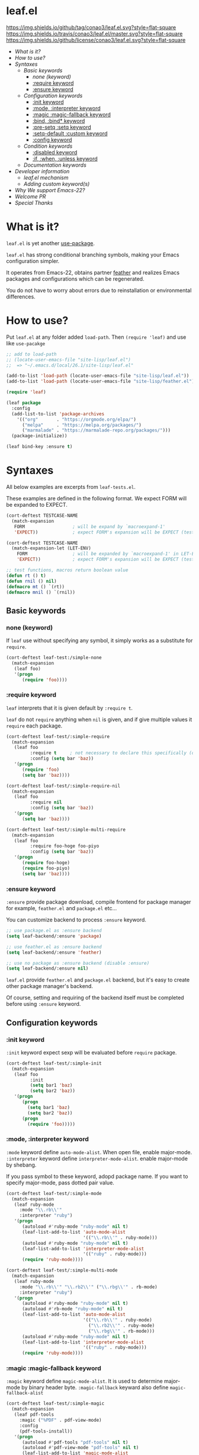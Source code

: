 #+author: conao
#+date: <2018-10-25 Thu>

* leaf.el
[[https://github.com/conao3/leaf.el][https://img.shields.io/github/tag/conao3/leaf.el.svg?style=flat-square]]
[[https://travis-ci.org/conao3/leaf.el][https://img.shields.io/travis/conao3/leaf.el/master.svg?style=flat-square]]
[[https://github.com/conao3/leaf.el][https://img.shields.io/github/license/conao3/leaf.el.svg?style=flat-square]]

- [[What is it?]]
- [[How to use?]]
- [[Syntaxes]]
  - [[Basic keywords]]
    - [[none (keyword)]]
    - [[:require keyword]]
    - [[:ensure keyword]]
  - [[Configuration keywords]]
    - [[:init keyword]]
    - [[:mode, :interpreter keyword]]
    - [[:magic :magic-fallback keyword]]
    - [[:bind, :bind* keyword]]
    - [[:pre-setq :setq keyword]]
    - [[:setq-default :custom keyword]]
    - [[:config keyword]]
  - [[Condition keywords]]
    - [[:disabled keyword]]
    - [[:if, :when, :unless keyword]]
  - [[Documentation keywords]]
- [[Developer information]]
  - [[leaf.el mechanism]]
  - [[Adding custom keyword(s)]]
- [[Why We support Emacs-22?]]
- [[Welcome PR]]
- [[Special Thanks]]

* What is it?
~leaf.el~ is yet another [[https://github.com/jwiegley/use-package][use-package]].

~leaf.el~ has strong conditional branching symbols, 
making your Emacs configuration simpler.

It operates from Emacs-22, obtains partner [[https://github.com/conao3/feather.el][feather]] and realizes Emacs packages and configurations which can be regenerated. 

You do not have to worry about errors due to reinstallation or environmental differences.

* How to use?
Put ~leaf.el~ at any folder added ~load-path~.
Then ~(require 'leaf)~ and use like ~use-pacakge~

#+BEGIN_SRC emacs-lisp
  ;; add to load-path
  ;; (locate-user-emacs-file "site-lisp/leaf.el")
  ;;  => "~/.emacs.d/local/26.1/site-lisp/leaf.el"

  (add-to-list 'load-path (locate-user-emacs-file "site-lisp/leaf.el"))
  (add-to-list 'load-path (locate-user-emacs-file "site-lisp/feather.el"))

  (require 'leaf)

  (leaf package
    :config
    (add-list-to-list 'package-archives
      '(("org"       . "https://orgmode.org/elpa/")
        ("melpa"     . "https://melpa.org/packages/")
        ("marmalade" . "https://marmalade-repo.org/packages/")))
    (package-initialize))

  (leaf bind-key :ensure t)
#+END_SRC
* Syntaxes
All below examples are excerpts from ~leaf-tests.el~.

These examples are defined in the following format.
We expect FORM will be expanded to EXPECT.
#+begin_src emacs-lisp
  (cort-deftest TESTCASE-NAME
    (match-expansion
     FORM                  ; will be expand by `macroexpand-1'
     'EXPECT))             ; expect FORM's expansion will be EXPECT (test by `equal')

  (cort-deftest TESTCASE-NAME
    (match-expansion-let (LET-ENV)
      FORM                 ; will be expanded by `macroexpand-1' in LET-ENV
      'EXPECT))            ; expect FORM's expansion will be EXPECT (test by `equal')

  ;; test functions, macros return boolean value
  (defun rt () t)
  (defun rnil () nil)
  (defmacro mt () `(rt))
  (defmacro mnil () `(rnil))
#+end_src

** Basic keywords
*** none (keyword)
If ~leaf~ use without specifying any symbol, it simply works as a substitute for ~require~.
#+begin_src emacs-lisp
  (cort-deftest leaf-test:/simple-none
    (match-expansion
     (leaf foo)
     '(progn
        (require 'foo))))
#+end_src

*** :require keyword
~leaf~ interprets that it is given default by ~:require t~.

~leaf~ do not ~require~ anything when ~nil~ is given, 
and if give multiple values it ~require~ each package.

#+begin_src emacs-lisp
  (cort-deftest leaf-test/:simple-require
    (match-expansion
     (leaf foo
           :require t     ; not necessary to declare this specifically (default)
           :config (setq bar 'baz))
     '(progn
        (require 'foo)
        (setq bar 'baz))))

  (cort-deftest leaf-test/:simple-require-nil
    (match-expansion
     (leaf foo
           :require nil
           :config (setq bar 'baz))
     '(progn
        (setq bar 'baz))))

  (cort-deftest leaf-test/:simple-multi-require
    (match-expansion
     (leaf foo
           :require foo-hoge foo-piyo
           :config (setq bar 'baz))
     '(progn
        (require foo-hoge)
        (require foo-piyo)
        (setq bar 'baz))))
#+end_src

*** :ensure keyword
~:ensure~ provide package download, compile frontend for 
package manager for example, ~feather.el~ and ~package.el~ etc...

You can customize backend to process ~:ensure~ keyword.
#+BEGIN_SRC emacs-lisp
  ;; use package.el as :ensure backend
  (setq leaf-backend/:ensure 'package)

  ;; use feather.el as :ensure backend
  (setq leaf-backend/:ensure 'feather)

  ;; use no package as :ensure backend (disable :ensure)
  (setq leaf-backend/:ensure nil)
#+END_SRC

~leaf.el~ provide ~feather.el~ and ~package.el~ backend,
but it's easy to create other package manager's backend.

Of course, setting and requiring of the backend itself must be
completed before using ~:ensure~ keyword.
** Configuration keywords
*** :init keyword
~:init~ keyword expect sexp will be evaluated before ~require~ package.

#+begin_src emacs-lisp
  (cort-deftest leaf-test/:simple-init
    (match-expansion
     (leaf foo
           :init
           (setq bar1 'baz)
           (setq bar2 'baz))
     '(progn
        (progn
          (setq bar1 'baz)
          (setq bar2 'baz))
        (progn
          (require 'foo)))))
#+end_src

*** :mode, :interpreter keyword
~:mode~ keyword define ~auto-mode-alist~. When open file, enable major-mode.
~:interpreter~ keyword define ~interpreter-mode-alist~. enable major-mode by shebang.

If you pass symbol to these keyword, adopd package name.
If you want to specify major-mode, pass dotted pair value.

#+BEGIN_SRC emacs-lisp
  (cort-deftest leaf-test/:simple-mode
    (match-expansion
     (leaf ruby-mode
       :mode "\\.rb\\'"
       :interpreter "ruby")
     '(progn
        (autoload #'ruby-mode "ruby-mode" nil t)
        (leaf-list-add-to-list 'auto-mode-alist
                               '(("\\.rb\\'" . ruby-mode)))
        (autoload #'ruby-mode "ruby-mode" nil t)
        (leaf-list-add-to-list 'interpreter-mode-alist
                               '(("ruby" . ruby-mode)))
        (require 'ruby-mode))))

  (cort-deftest leaf-test/:simple-multi-mode
    (match-expansion
     (leaf ruby-mode
       :mode "\\.rb\\'" "\\.rb2\\'" ("\\.rbg\\'" . rb-mode)
       :interpreter "ruby")
     '(progn
        (autoload #'ruby-mode "ruby-mode" nil t)
        (autoload #'rb-mode "ruby-mode" nil t)
        (leaf-list-add-to-list 'auto-mode-alist
                               '(("\\.rb\\'" . ruby-mode)
                                 ("\\.rb2\\'" . ruby-mode)
                                 ("\\.rbg\\'" . rb-mode)))
        (autoload #'ruby-mode "ruby-mode" nil t)
        (leaf-list-add-to-list 'interpreter-mode-alist
                               '(("ruby" . ruby-mode)))
        (require 'ruby-mode))))
#+END_SRC

*** :magic :magic-fallback keyword
~:magic~ keyword define ~magic-mode-alist~. It is used to determine major-mode by
binary header byte.
~:magic-fallback~  keyward also define ~magic-fallback-alist~

#+BEGIN_SRC emacs-lisp
(cort-deftest leaf-test/:simple-magic
  (match-expansion
   (leaf pdf-tools
     :magic ("%PDF" . pdf-view-mode)
     :config
     (pdf-tools-install))
   '(progn
      (autoload #'pdf-tools "pdf-tools" nil t)
      (autoload #'pdf-view-mode "pdf-tools" nil t)
      (leaf-list-add-to-list 'magic-mode-alist
                             '(("%PDF" . pdf-view-mode)))
      (require 'pdf-tools)
      (pdf-tools-install))))

(cort-deftest leaf-test/:simple-magic-fallback
  (match-expansion
   (leaf pdf-tools
     :magic-fallback ("%PDF" . pdf-view-mode)
     :config
     (pdf-tools-install))
   '(progn
      (autoload #'pdf-tools "pdf-tools" nil t)
      (autoload #'pdf-view-mode "pdf-tools" nil t)
      (leaf-list-add-to-list 'magic-fallback-mode-alist
                             '(("%PDF" . pdf-view-mode)))
      (require 'pdf-tools)
      (pdf-tools-install))))
#+END_SRC
*** :bind, :bind* keyword
~:bind~ provide ~bind-key.el~ frontend.

You can customize backend to process ~:ensure~ keyword.
#+BEGIN_SRC emacs-lisp
  ;; use package.el as :bind backend
  (setq leaf-backend/:bind  'bind-key
        leaf-backend/:bind* 'bind-key)

  ;; use no package as :bind backend (disable :bind, bind*)
  (setq leaf-backend/:bind  nil
        leaf-backend/:bind* nil)
#+END_SRC

~leaf.el~ provide ~bind-key.el~ backend,
but it's easy to create other package manager's backend.

#+BEGIN_SRC emacs-lisp
  (cort-deftest leaf-test/:simple-bind
    (match-expansion-let ((leaf-backend/:bind 'bind-key))
      (leaf foo
        :bind (("M-s O" . moccur)
               :map isearch-mode-map
               ("M-o" . isearch-moccur)
               ("M-O" . isearch-moccur-all))
        :init
        (setq isearch-lazy-highlight t)
        :config
        (leaf moccur-edit))
      '(progn
         (progn
           (setq isearch-lazy-highlight t))
         (progn
           (require 'foo)
           (funcall #'leaf-backend/:bind-bind-key 'foo
                    '(("M-s O" . moccur)
                      :map isearch-mode-map
                      ("M-o" . isearch-moccur)
                      ("M-O" . isearch-moccur-all)))
           (leaf moccur-edit)))))
#+END_SRC
Of course, setting and requiring of the backend itself must be
completed before using ~:ensure~ keyword.

*** :pre-setq :setq keyword
~pre-setq~, ~post-setq~ to setq before and after ~require~ package.
#+BEGIN_SRC emacs-lisp
  (cort-deftest leaf-test/:simple-pre-setq
    (match-expansion
     (leaf foo
       :pre-setq ((bar . 'baz))
       :init (foo-pre-init)
       :config (foo-post-init))
     '(progn
        (setq bar 'baz)
        (progn
          (progn
            (foo-pre-init))
          (progn
            (require 'foo)
            (foo-post-init))))))

  (cort-deftest leaf-test/:simple-post-setq
    (match-expansion
     (leaf foo
       :setq ((bar . 'baz))
       :init (foo-pre-init)
       :config (foo-post-init))
     '(progn
        (progn
          (foo-pre-init))
        (progn
          (require 'foo)
          (setq bar 'baz)
          (foo-post-init)))))
#+END_SRC

*** :setq-default :custom keyword
~:setq-default~, ~:custom~ to itself after ~require~ package
#+BEGIN_SRC emacs-lisp
  (cort-deftest leaf-test/:simple-post-setq
    (match-expansion
     (leaf foo
       :setq ((bar . 'baz))
       :init (foo-pre-init)
       :config (foo-post-init))
     '(progn
        (progn
          (foo-pre-init))
        (progn
          (require 'foo)
          (setq bar 'baz)
          (foo-post-init)))))

  (cort-deftest leaf-test/:simple-custom-set-variables
    (match-expansion
     (leaf foo
       :custom-set-variables ((bar . 'baz))
       :init (foo-pre-init)
       :config (foo-post-init))
     '(progn
        (progn
          (foo-pre-init))
        (progn
          (require 'foo)
          (custom-set-variables '(bar 'baz))
          (foo-post-init)))))
#+END_SRC
*** :config keyword
~:config~ keyword expect sexp will evaluated after ~require~ package.

#+BEGIN_SRC emacs-lisp
  (cort-deftest leaf-test/:simple-config
    (match-expansion
     (leaf foo :config (setq bar 'baz))
     '(progn
        (require 'foo)
        (setq bar 'baz))))

  (cort-deftest leaf-test/:simple-init-config
    (match-expansion
     (leaf foo :require foo-hoge foo-piyo
           :init
           (setq bar1 'baz)
           (setq bar2 'baz)
           :config
           (setq bar3 'baz)
           (setq bar4 'baz))
     '(progn
        (progn
          (setq bar1 'baz)
          (setq bar2 'baz))
        (progn
          (require foo-hoge)
          (require foo-piyo)
          (setq bar3 'baz)
          (setq bar4 'baz)))))
#+END_SRC
** Condition keywords
*** :disabled keyword
~:disabled~ keyword expect boolean.

If you put ~:disabled t~ keyword, that ~leaf~ block just converting to nil.

Ignore the specification of ~:disabled~ by setting ~t~ to ~nil~.

~:disabled~ will adopt the value of value declared first.
#+begin_src emacs-lisp
  ;; simple :disabled t pattern
  ;; :disabled t => disable block (convert to just nil)
  (cort-deftest leaf-test:/simple-disabled-t
    (match-expansion
     (leaf foo :disabled t)
     'nil))

  ;; simple :disabled nil pattern
  ;; :disabled nil => ignore :disabled
  (cort-deftest leaf-test:/simple-disabled-nil
    (match-expansion
     (leaf foo :disabled nil)
     '(progn
        (require 'foo))))

  ;; multiple :disabled value is ok, adoped first value.
  ;; :disabled t nil => :disabled t => disable block
  (cort-deftest leaf-test:/disabled-4-
    (match-expansion
     (leaf foo :disabled t nil :config (message "bar"))
     'nil))

  ;; multiple :disabled keyword is ok, adoped first value.
  ;; :disabled nil t t => :disabled nil => ignore :disabled
  (cort-deftest leaf-test:/disabled-5+
    (match-expansion
     (leaf foo :disabled nil t :config (message "bar") :disabled t)
     '(progn
        (require 'foo)
        (message "bar"))))

  ;; :disabled keyword value allowed functions and macros returns boolean value.
  ;; :disable (rt) (rnil) (rt) => :disable t nil t => :disable t
  (cort-deftest leaf-test:/disabled-5++
    (match-expansion
     (leaf foo :disabled (rnil) (rt) :config (message "bar") :disabled (rt))
     '(progn
        (require 'foo)
        (message "bar"))))
#+end_src

*** :if, :when, :unless keyword
~:if~, ~:when~, ~:unless~ keywords expect sexp return boolean or just boolean value
and wrap converted sexp specified function.

If specified multiple those keywords, evaluate sexp in ~and~.
#+begin_src emacs-lisp
  ;; simple :if pattern
  (cort-deftest leaf-test:/simple-if
    (match-expansion
     (leaf foo :if t)
     '(if t
          (progn
            (progn
              (require 'foo))))))

  ;; simple :when pattern
  (cort-deftest leaf-test/:simple-when
    (match-expansion
     (leaf foo :when t)
     '(when t
         (progn
           (require 'foo)))))

  ;; simple :unless pattern
  (cort-deftest leaf-test/:simple-unless
    (match-expansion
     (leaf foo :unless t)
     '(unless t
         (progn
           (require 'foo)))))

  ;; multiple :if pattern
  (cort-deftest leaf-test/:simple-multi-if
    (match-expansion
     (leaf foo :if (rt) :if (rnil) (mt))
     '(if (and (rt) (rnil) (mt))
          (progn
            (progn
              (require 'foo))))))

  ;; multiple condition pattern
  ;; sorted in the order :if, :when, :unless and merge.
  (cort-deftest leaf-test/:simple-multi-conds
    (match-expansion
     (leaf foo :if (rt) :when (rnil) (mt) :unless (rt) :if (rnil))
     '(if (and (rt) (rnil))
          (progn
            (when (and (rnil) (mt))
              (unless (rt)
                (progn
                  (require 'foo))))))))

  ;; if you want to evaluate sexp in `or', just specify that sexp.
  (cort-deftest leaf-test/:if-2
    (match-expansion
     (leaf foo :if (or (rt) (rnil)))
     '(if (or (rt) (rnil))
          (progn
            (progn
              (require 'foo))))))
#+end_src

** Documentation keywords
~leaf.el~ can describe a document with an affinity grammar.
By default, ~:doc~, ~:file~, ~:url~ keywords are provided.

In fact, these keywords are simply ignored.

#+BEGIN_SRC emacs-lisp
  (cort-deftest leaf-test/:simple-doc-keyword
    (match-expansion
     (leaf foo
       :doc "this package is awesome!!"
       :require nil
       :config (setq bar 'baz))
     '(progn
        (setq bar 'baz))))

  (cort-deftest leaf-test/:simple-doc-keywords
    (match-expansion
     (leaf foo
       :doc "this package is awesome!!"
       :file "~/path/to/package/file.el"
       :url "https://www.example.com/"
       :require nil
       :config (setq bar 'baz))
     '(progn
        (setq bar 'baz))))
#+END_SRC

I think that you can use various ways of using such as
describing the URL you referred to, writing a brief description of the package,
writing a file path for FFAP.

If you want other keywords, you can easily add them. (see source)
#+BEGIN_SRC emacs-lisp
  ;; top-level operation, but don't do anything when don't need it.
  ;; (eg when loading multiple times)
  (mapc (lambda (x)
          (unless (memq x leaf-keywords)
            (leaf-add-doc-keyword x)))
        (reverse '(:doc :file :url)))
#+END_SRC

* Developer information
~leaf.el~ creates the intended elisp code from DSL with a simple mechanism.

It is clear what internal conversion is done and it is also easy to customize it.
** leaf.el mechanism
*** ~leaf (name &rest args)~ macro
This is ~leaf.el~ frontend macro. Users use only this macro.

Process.
1. Pass arguments to ~leaf-core~.

*** ~leaf-core (name args)~ function
This is the core process for leaf macro expansion.

Process.
1. ~leaf-append-defaults~ to append default value (~leaf-defaults~) to ARGS
2. ~leaf-normalize-plist~ to normalize pseudo-plist, ARGS
3. ~leaf-sort-values-plist~ to sort ARGS
4. pass NAME and ARGS to ~leaf-process-keywords~

**** ~leaf-append-defaults (plist)~ function
Append leaf default values to PLIST.
See ~leaf-defaults~. You can customize this value.

EXAMPLE:
#+BEGIN_SRC emacs-lisp
  (leaf-append-defaults nil)
  -> (:init nil :require t)

  (leaf-append-defaults '(:require foo))
  -> (:require foo :init nil :require t)
#+END_SRC

**** ~leaf-normalize-plist (plsit mergep)~ function
Given a pseudo-PLIST, return PLIST,
if MERGEP is t, return well-formed PLIST.

MERGEP every ~t~ in leaf.

EXAMPLE:
#+BEGIN_SRC emacs-lisp
  (leaf-normalize-plist
    '(:defer t
      :config (message "a") (message "b")
      :config (message "c")) nil)
   -> (:defer (t)
       :config ((message "a") (message "b"))
       :config ((message "c")))

  (leaf-normalize-plist
    '(:defer t
      :config (message "a") (message "b")
      :config (message "c")) t)
   -> (:defer (t)
       :config ((message "a") (message "b") (message "c"))
#+END_SRC

**** ~leaf-sort-values-plist (plist)~ function
Given a list-valued PLIST, return sorted-list PLIST by order ~leaf-keywords~.

EXAMPLE:
(leaf-sort-values-plist
  '(:config (message "a")
    :disabled (t)))
 -> (:disabled (t)
     :config (message "a"))

*** ~leaf-pcocess-keywords (name plist)~ function
Process keywords for NAME.
The KEY and VALUE are taken from the PLIST and pass to the handler.

The handler is named leaf-handler/KEY.

** Adding custom keyword(s)
~leaf.el~ can easily be expanded by adding keywords.

Actually, it is realized by two steps of adding keyword and adding handler.

Example:
#+BEGIN_SRC emacs-lisp
  (cort-deftest leaf-test/:simple-keyword-add
    (match-expansion
     (leaf foo
       :require h s :message-post-require "foo!" :config (setq bar 'baz))
     '(progn
        (require h)
        (require s)
        (message "foo!")
        (setq bar 'baz))))

  (cort-deftest leaf-test/:simple-keyword-add-2
    (match-expansion
     (leaf foo
       :require h s
       :message-post-require "foo!"
       :config (setq bar 'baz)
       :message-post-require "post!"
       :message-pre-require "pre")
     '(progn
        (message "pre")
        (require h)
        (require s)
        (message "foo!")
        (message "post!")
        (setq bar 'baz))))

  (cort-deftest leaf-test/:simple-keyword-list-add
    (match-expansion
     (leaf foo
       :require h s
       :tmp-pre (message "start tmp")
       :tmp-post (setq foo 'bar)
       :tmp-pre (message "really start tmp!"))
     '(progn
        (require h)
        (require s)
        (message "start tmp")
        (message "really start tmp!")
        (setq foo 'bar))))
#+END_SRC

*** Add keyword(s)
The keyword has an appropriate place in ~leaf-keywords~.

Because the keywords are sorted in order of ~leaf-keywords~,
and they are processed and expanded in that order.

You can use these functions to add keyword(s)
- ~leaf-add-keyword-before (target belm)~
- ~leaf-add-keyword-after (target aelm)~
- ~leaf-add-keyword-list-before (targetlst belm)~
- ~leaf-add-keyword-list-after (targetlst aelm)~

If you message before ~require~, you should use
~(leaf-add-keyword-before :message-pre-require :require)~.

Or if you message after ~require~, you should use
~(leaf-add-keyword-after :message-post-require :require)~.

You can add keywords like,
~(leaf-add-keyword-list-after '(:tmp-pre :tmp-post) :config)~

*** Define handler
Then, you should define a handler for new keyword(s) each.

NOTE: Since VALUE is a list, be careful when implementing a handler.
#+BEGIN_SRC emacs-lisp
  (defun leaf-handler/:message-pre-require (name value rest)
    "process :message-pre-require."
    (let ((body (leaf-process-keywords name rest)))
      `(,@(mapcar (lambda (x) `(message ,x)) value) ,@body)))

  (defun leaf-handler/:message-post-require (name value rest)
    "process :message-post-require."
    (let ((body (leaf-process-keywords name rest)))
      `(,@(mapcar (lambda (x) `(message ,x)) value) ,@body)))

  (defun leaf-handler/:tmp-pre (name value rest)
    "process :tmp-pre."
    (let ((body (leaf-process-keywords name rest)))
      `(,@value ,@body)))

  (defun leaf-handler/:tmp-post (name value rest)
    "process :tmp-post."
    (let ((body (leaf-process-keywords name rest)))
      `(,@value ,@body)))
#+END_SRC
* Why We support Emacs-22?
Bundling Emacs-22.1 on macOS 10.13 (High Sierra), we support this.

* Welcome PR
We welcome PR!
Travis Cl test ~leaf-test.el~ with all Emacs version 23 or above.

I think that it is difficult to prepare the environment locally, 
so I think that it is good to throw PR and test Travis for the time being!
Feel free throw PR!

* Special Thanks
Advice and comments given by [[http://emacs-jp.github.io/][Emacs-JP]]'s forum member has been a great help
in developing ~leaf.el~.

Thank you very much!!
